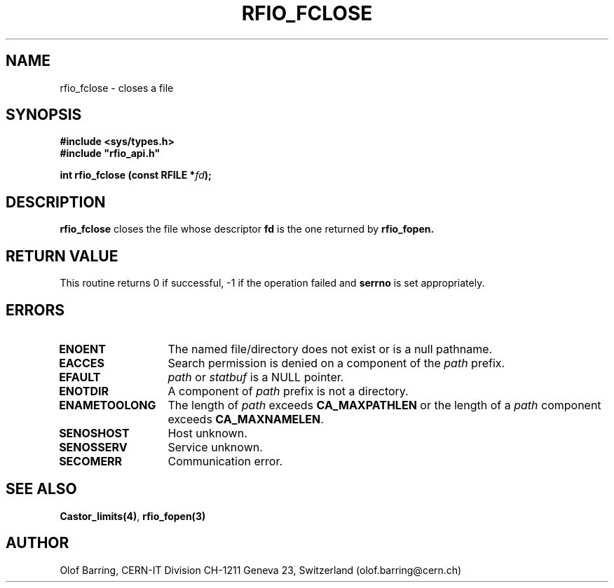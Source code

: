 .\"
.\" $Id: rfio_fclose.man,v 1.3 2000/07/07 14:28:27 jdurand Exp $
.\"
.\" @(#)$RCSfile: rfio_fclose.man,v $ $Revision: 1.3 $ $Date: 2000/07/07 14:28:27 $ CERN IT-PDP/DM Jean-Philippe Baud
.\" Copyright (C) 1999-2000 by CERN/IT/PDP/DM
.\" All rights reserved
.\"
.TH RFIO_FCLOSE 3 "$Date: 2000/07/07 14:28:27 $" CASTOR "Rfio Library Functions"
.SH NAME
rfio_fclose \- closes a file
.SH SYNOPSIS
.B #include <sys/types.h>
.br
\fB#include "rfio_api.h"\fR
.sp
.BI "int rfio_fclose (const RFILE *" fd ");"
.SH DESCRIPTION
.B rfio_fclose
closes the file whose descriptor \fBfd\fP is the one returned by
.B rfio_fopen.
.SH RETURN VALUE
This routine returns 0 if successful, -1 if the operation failed and
.B serrno
is set appropriately.
.SH ERRORS
.TP 1.3i
.B ENOENT
The named file/directory does not exist or is a null pathname.
.TP
.B EACCES
Search permission is denied on a component of the
.I path
prefix.
.TP
.B EFAULT
.I path
or
.I statbuf
is a NULL pointer.
.TP
.B ENOTDIR
A component of
.I path
prefix is not a directory.
.TP
.B ENAMETOOLONG
The length of
.I path
exceeds
.B CA_MAXPATHLEN
or the length of a
.I path
component exceeds
.BR CA_MAXNAMELEN .
.TP
.B SENOSHOST
Host unknown.
.TP
.B SENOSSERV
Service unknown.
.TP
.B SECOMERR
Communication error.
.SH SEE ALSO
.BR Castor_limits(4) ,
.BR rfio_fopen(3)
.SH AUTHOR
Olof Barring, CERN-IT Division CH-1211 Geneva 23, Switzerland
(olof.barring@cern.ch)
